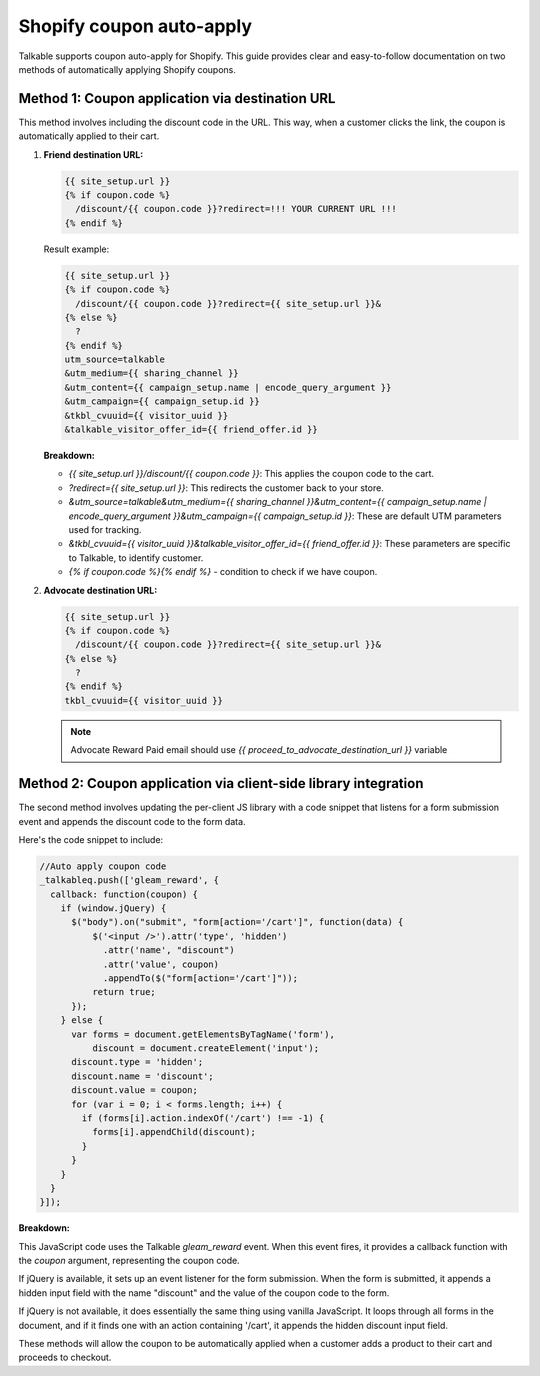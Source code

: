 .. _advanced_features/shopify_coupons_auto_apply:

.. meta::
  :description: Talkable supports coupon auto-apply for Shopify. This feature allows to avoid manual coupon uploads and/or Shopify Price Rule management.

Shopify coupon auto-apply
=========================

Talkable supports coupon auto-apply for Shopify. This guide provides clear and easy-to-follow documentation on two methods of automatically applying Shopify coupons.

Method 1: Coupon application via destination URL
------------------------------------------------

This method involves including the discount code in the URL. This way, when a customer clicks the link, the coupon is automatically applied to their cart.

#. **Friend destination URL:**

   .. code-block:: liquid

      {{ site_setup.url }}
      {% if coupon.code %}
        /discount/{{ coupon.code }}?redirect=!!! YOUR CURRENT URL !!!
      {% endif %}

   Result example:

   .. code-block:: liquid

       {{ site_setup.url }}
       {% if coupon.code %}
         /discount/{{ coupon.code }}?redirect={{ site_setup.url }}&
       {% else %}
         ?
       {% endif %}
       utm_source=talkable
       &utm_medium={{ sharing_channel }}
       &utm_content={{ campaign_setup.name | encode_query_argument }}
       &utm_campaign={{ campaign_setup.id }}
       &tkbl_cvuuid={{ visitor_uuid }}
       &talkable_visitor_offer_id={{ friend_offer.id }}

   .. image:: _static/img/shopify/auto_apply/friend_destination_url.png
      :alt: Friend destination url
      :class: is-minimal

   **Breakdown:**

   - `{{ site_setup.url }}/discount/{{ coupon.code }}`: This applies the coupon code to the cart.
   - `?redirect={{ site_setup.url }}`: This redirects the customer back to your store.
   - `&utm_source=talkable&utm_medium={{ sharing_channel }}&utm_content={{ campaign_setup.name | encode_query_argument }}&utm_campaign={{ campaign_setup.id }}`: These are default UTM parameters used for tracking.
   - `&tkbl_cvuuid={{ visitor_uuid }}&talkable_visitor_offer_id={{ friend_offer.id }}`: These parameters are specific to Talkable, to identify customer.
   - `{% if coupon.code %}{% endif %}` - condition to check if we have coupon.

#. **Advocate destination URL:**

   .. code-block:: liquid

       {{ site_setup.url }}
       {% if coupon.code %}
         /discount/{{ coupon.code }}?redirect={{ site_setup.url }}&
       {% else %}
         ?
       {% endif %}
       tkbl_cvuuid={{ visitor_uuid }}

   .. image:: _static/img/shopify/auto_apply/advocate_destination_url.png
      :alt: Advocate destination url
      :class: is-minimal

   .. note::

      Advocate Reward Paid email should use `{{ proceed_to_advocate_destination_url }}` variable


Method 2: Coupon application via client-side library integration
----------------------------------------------------------------

The second method involves updating the per-client JS library with a code snippet that listens for a form submission event and appends the discount code to the form data.

Here's the code snippet to include:

.. code-block:: javascript

   //Auto apply coupon code
   _talkableq.push(['gleam_reward', {
     callback: function(coupon) {
       if (window.jQuery) {
         $("body").on("submit", "form[action='/cart']", function(data) {
             $('<input />').attr('type', 'hidden')
               .attr('name', "discount")
               .attr('value', coupon)
               .appendTo($("form[action='/cart']"));
             return true;
         });
       } else {
         var forms = document.getElementsByTagName('form'),
             discount = document.createElement('input');
         discount.type = 'hidden';
         discount.name = 'discount';
         discount.value = coupon;
         for (var i = 0; i < forms.length; i++) {
           if (forms[i].action.indexOf('/cart') !== -1) {
             forms[i].appendChild(discount);
           }
         }
       }
     }
   }]);

**Breakdown:**

This JavaScript code uses the Talkable `gleam_reward` event. When this event fires, it provides a callback function with the `coupon` argument, representing the coupon code.

If jQuery is available, it sets up an event listener for the form submission. When the form is submitted, it appends a hidden input field with the name "discount" and the value of the coupon code to the form.

If jQuery is not available, it does essentially the same thing using vanilla JavaScript. It loops through all forms in the document, and if it finds one with an action containing '/cart', it appends the hidden discount input field.

These methods will allow the coupon to be automatically applied when a customer adds a product to their cart and proceeds to checkout.